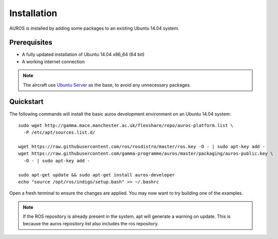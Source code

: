 Installation
============
AUROS is installed by adding some packages to an existing Ubuntu 14.04 system.

Prerequisites
-------------
* A fully updated installation of Ubuntu 14.04 x86_64 (64 bit)
* A working internet connection

.. note:: 

  The aircraft use `Ubuntu Server <http://www.ubuntu.com/download/server>`_
  as the base, to avoid any unnecessary packages.

Quickstart
----------

The following commands will install the basic auros development environment on an Ubuntu 14.04 system::

  sudo wget http://gamma.mace.manchester.ac.uk/flexshare/repo/auros-platform.list \
    -P /etc/apt/sources.list.d/
  
  wget https://raw.githubusercontent.com/ros/rosdistro/master/ros.key -O - | sudo apt-key add -
  wget https://raw.githubusercontent.com/gamma-programme/auros/master/packaging/auros-public.key \
    -O - | sudo apt-key add -
    
  sudo apt-get update && sudo apt-get install auros-developer
  echo "source /opt/ros/indigo/setup.bash" >> ~/.bashrc
  
Open a fresh terminal to ensure the changes are applied. You may now want to try building one of the examples.
  
.. note:: 
  If the ROS repository is already present in the system, apt will generate a warning on update.
  This is because the auros repository list also includes the ros repository.
